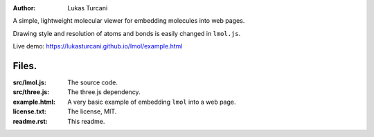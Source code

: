 :author: Lukas Turcani

A simple, lightweight molecular viewer for embedding molecules into
web pages.

Drawing style and resolution of atoms and bonds is easily changed in ``lmol.js``.

Live demo: https://lukasturcani.github.io/lmol/example.html

Files.
======

:src/lmol.js: The source code.
:src/three.js: The three.js dependency.
:example.html: A very basic example of embedding ``lmol`` into a web page.
:license.txt: The license, MIT.
:readme.rst: This readme.
